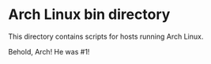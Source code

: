 * Arch Linux bin directory

This directory contains scripts for hosts running Arch Linux.

Behold, Arch! He was #1!
